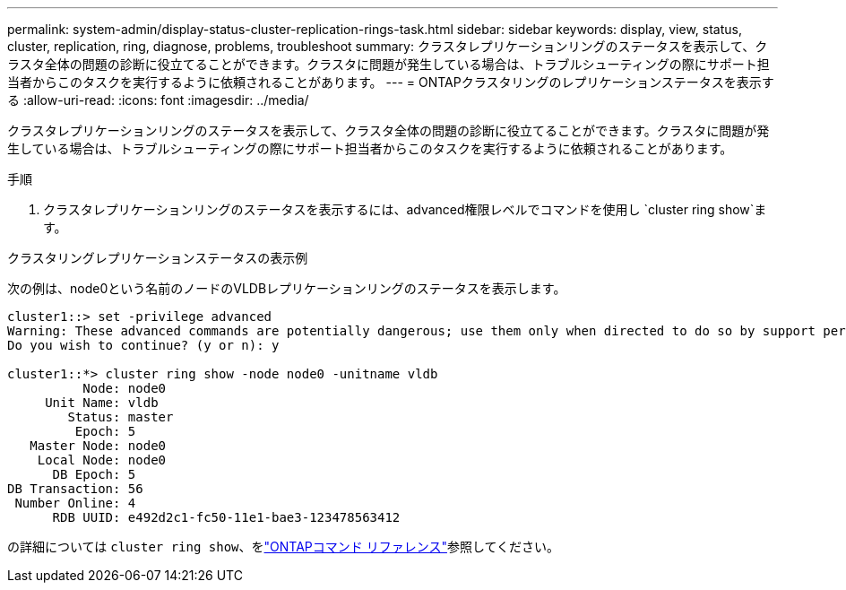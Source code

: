 ---
permalink: system-admin/display-status-cluster-replication-rings-task.html 
sidebar: sidebar 
keywords: display, view, status, cluster, replication, ring, diagnose, problems, troubleshoot 
summary: クラスタレプリケーションリングのステータスを表示して、クラスタ全体の問題の診断に役立てることができます。クラスタに問題が発生している場合は、トラブルシューティングの際にサポート担当者からこのタスクを実行するように依頼されることがあります。 
---
= ONTAPクラスタリングのレプリケーションステータスを表示する
:allow-uri-read: 
:icons: font
:imagesdir: ../media/


[role="lead"]
クラスタレプリケーションリングのステータスを表示して、クラスタ全体の問題の診断に役立てることができます。クラスタに問題が発生している場合は、トラブルシューティングの際にサポート担当者からこのタスクを実行するように依頼されることがあります。

.手順
. クラスタレプリケーションリングのステータスを表示するには、advanced権限レベルでコマンドを使用し `cluster ring show`ます。


.クラスタリングレプリケーションステータスの表示例
次の例は、node0という名前のノードのVLDBレプリケーションリングのステータスを表示します。

[listing]
----
cluster1::> set -privilege advanced
Warning: These advanced commands are potentially dangerous; use them only when directed to do so by support personnel.
Do you wish to continue? (y or n): y

cluster1::*> cluster ring show -node node0 -unitname vldb
          Node: node0
     Unit Name: vldb
        Status: master
         Epoch: 5
   Master Node: node0
    Local Node: node0
      DB Epoch: 5
DB Transaction: 56
 Number Online: 4
      RDB UUID: e492d2c1-fc50-11e1-bae3-123478563412
----
の詳細については `cluster ring show`、をlink:https://docs.netapp.com/us-en/ontap-cli/cluster-ring-show.html["ONTAPコマンド リファレンス"^]参照してください。
